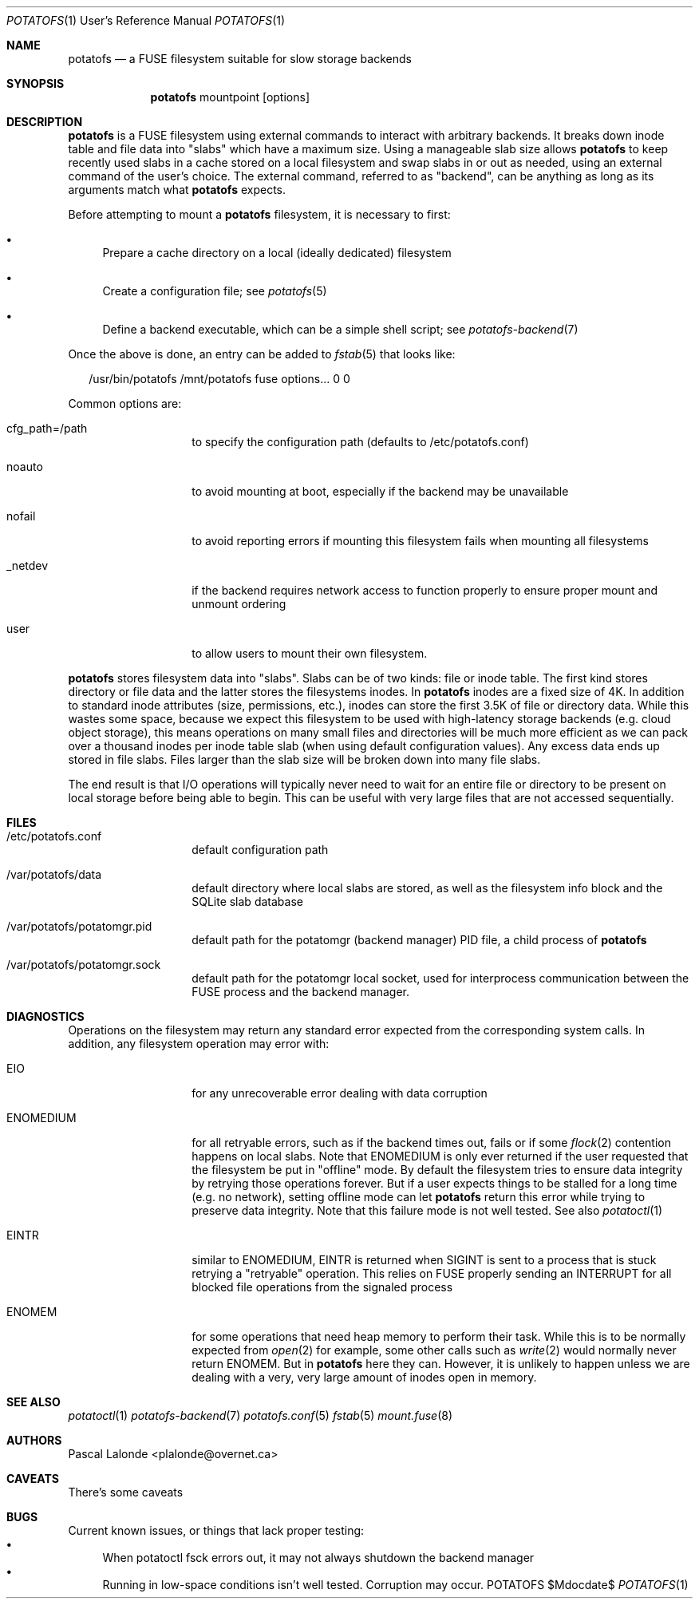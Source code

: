 .Dd $Mdocdate$
.Dt POTATOFS 1 URM
.Os POTATOFS
.Sh NAME
.Nm potatofs
.Nd a FUSE filesystem suitable for slow storage backends
.Sh SYNOPSIS
.Nm
mountpoint [options]
.Sh DESCRIPTION
.Nm
is a FUSE filesystem using external commands to interact with arbitrary
backends. It breaks down inode table and file data into "slabs" which have
a maximum size. Using a manageable slab size allows
.Nm
to keep recently used
slabs in a cache stored on a local filesystem and swap slabs in or out as
needed, using an external command of the user's choice. The external command,
referred to as "backend", can be anything as long as its arguments match what
.Nm
expects.

Before attempting to mount a
.Nm
filesystem, it is necessary to first:
.Bl -bullet -width 2n
.It
Prepare a cache directory on a local (ideally dedicated) filesystem
.It
Create a configuration file; see
.Xr potatofs 5
.It
Define a backend executable, which can be a simple shell script; see
.Xr potatofs-backend 7
.El

Once the above is done, an entry can be added to
.Xr fstab 5
that looks like:
.Bd -literal -offset 2n
/usr/bin/potatofs /mnt/potatofs fuse options... 0 0
.Ed

Common options are:
.Bl -tag -offset 2n -width 10n
.It cfg_path=/path
to specify the configuration path (defaults to /etc/potatofs.conf)
.It noauto
to avoid mounting at boot, especially if the backend may be unavailable
.It nofail
to avoid reporting errors if mounting this filesystem fails when mounting
all filesystems
.It _netdev
if the backend requires network access to function properly to ensure
proper mount and unmount ordering
.It user
to allow users to mount their own filesystem.
.El

.Nm
stores filesystem data into "slabs". Slabs can be of two kinds: file or
inode table. The first kind stores directory or file data and the latter
stores the filesystems inodes. In
.Nm
inodes are a fixed size of 4K. In addition to standard inode attributes
(size, permissions, etc.), inodes can store the first 3.5K of file or directory
data. While this wastes some space, because we expect this filesystem to be
used with high-latency storage backends (e.g. cloud object storage), this means
operations on many small files and directories will be much more efficient as
we can pack over a thousand inodes per inode table slab (when using default
configuration values). Any excess data ends up stored in file slabs. Files
larger than the slab size will be broken down into many file slabs.

The end result is that I/O operations will typically never need to wait for
an entire file or directory to be present on local storage before being able
to begin. This can be useful with very large files that are not accessed
sequentially.
.Sh FILES
.Bl -tag -offset 2n -width 10n
.It /etc/potatofs.conf
default configuration path
.It /var/potatofs/data
default directory where local slabs are stored, as well as the filesystem
info block and the SQLite slab database
.It /var/potatofs/potatomgr.pid
default path for the potatomgr (backend manager) PID file, a child process of
.Nm
.It /var/potatofs/potatomgr.sock
default path for the potatomgr local socket, used for interprocess
communication between the FUSE process and the backend manager.
.El
.Sh DIAGNOSTICS
Operations on the filesystem may return any standard error expected from
the corresponding system calls. In addition, any filesystem operation may error
with:
.Bl -tag -offset 2n -width 10n
.It EIO
for any unrecoverable error dealing with data corruption
.It ENOMEDIUM
for all retryable errors, such as if the backend times out, fails or if
some
.Xr flock 2
contention happens on local slabs. Note that ENOMEDIUM is only
ever returned if the user requested that the filesystem be put in "offline"
mode. By default the filesystem tries to ensure data integrity by retrying
those operations forever. But if a user expects things to be stalled for a long
time (e.g. no network), setting offline mode can let
.Nm
return this error while trying to preserve data integrity. Note that this
failure mode is not well tested.
See also
.Xr potatoctl 1
.It EINTR
similar to ENOMEDIUM, EINTR is returned when SIGINT is sent to a process that
is stuck retrying a "retryable" operation. This relies on FUSE properly sending
an INTERRUPT for all blocked file operations from the signaled process
.It ENOMEM
for some operations that need heap memory to perform their task. While this is
to be normally expected from
.Xr open 2
for example, some other calls such as
.Xr write 2
would normally never return ENOMEM. But in
.Nm
here they can. However, it is unlikely to happen unless we are dealing with a
very, very large amount of inodes open in memory.
.El
.Sh SEE ALSO
.Xr potatoctl 1
.Xr potatofs-backend 7
.Xr potatofs.conf 5
.Xr fstab 5
.Xr mount.fuse 8
.Sh AUTHORS
.An Pascal Lalonde <plalonde@overnet.ca>
.Sh CAVEATS
There's some caveats
.Sh BUGS
Current known issues, or things that lack proper testing:
.Bl -bullet -width 2n -compact
.It
When potatoctl fsck errors out, it may not always shutdown the backend
manager
.It
Running in low-space conditions isn't well tested. Corruption may occur.
.El
